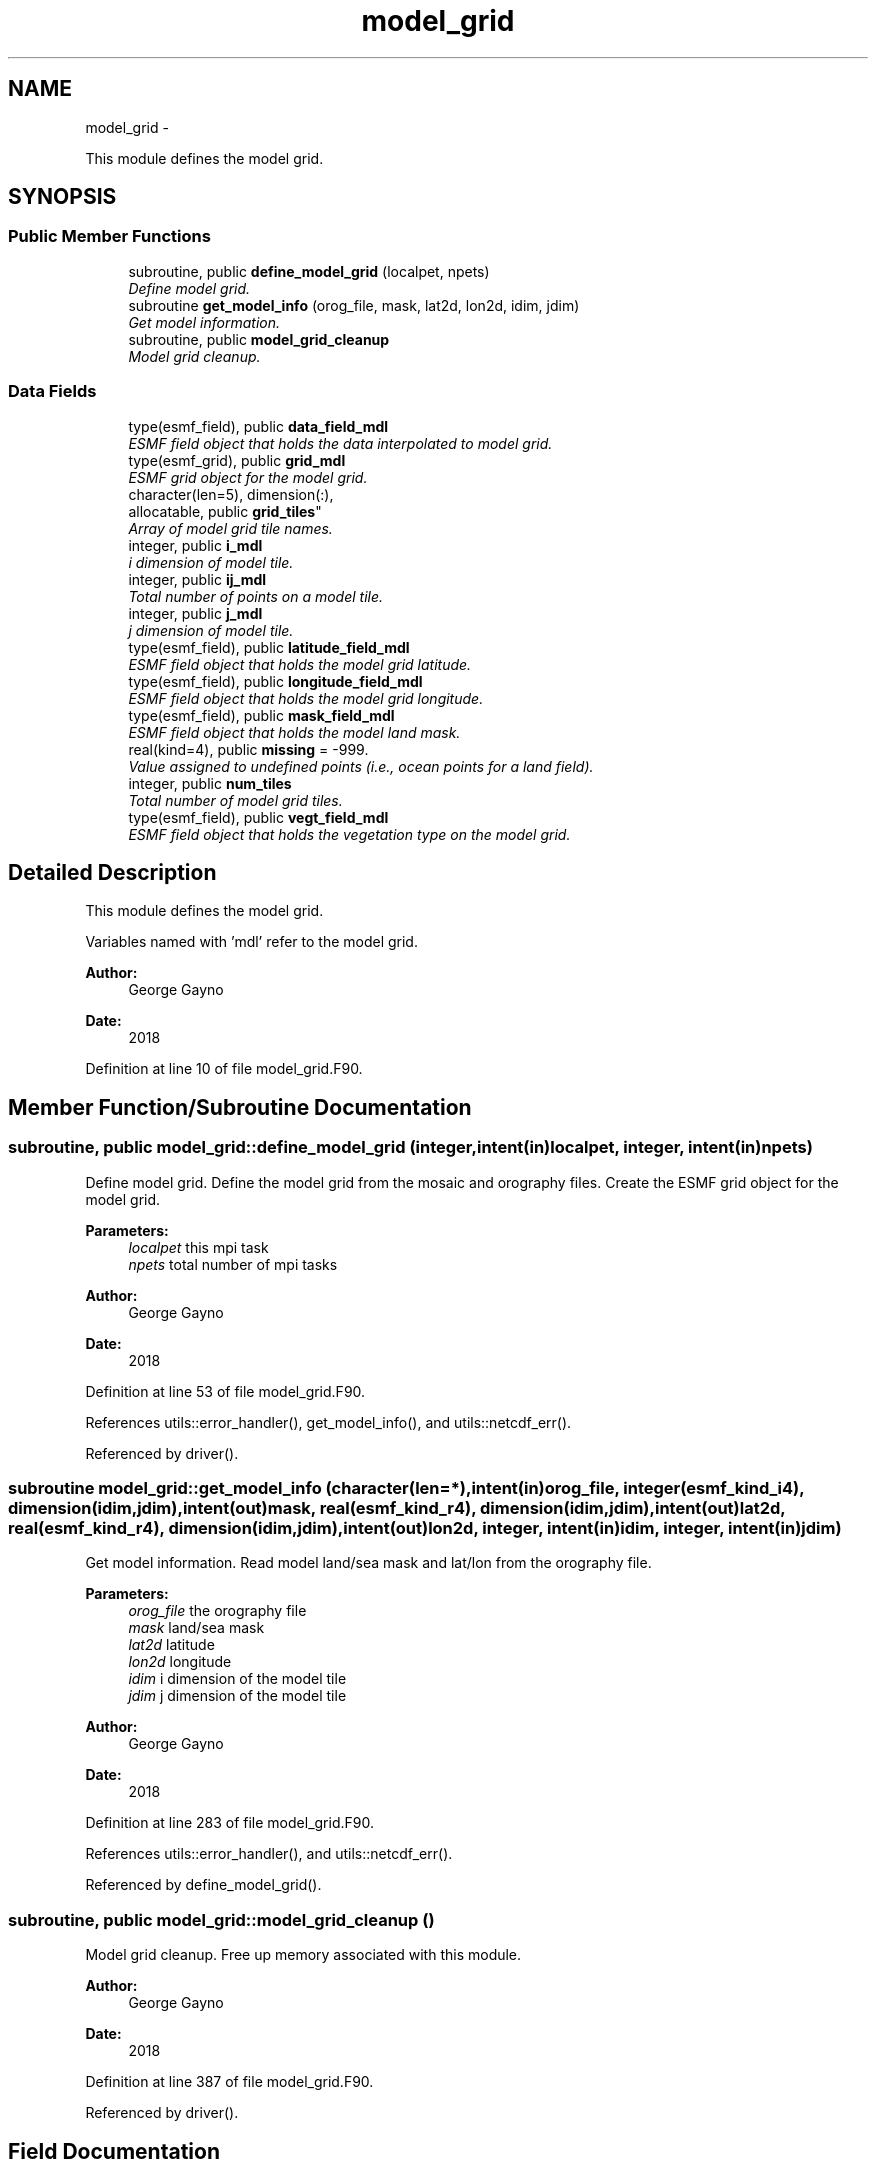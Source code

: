 .TH "model_grid" 3 "Mon Aug 16 2021" "Version 1.6.0" "sfc_climo_gen" \" -*- nroff -*-
.ad l
.nh
.SH NAME
model_grid \- 
.PP
This module defines the model grid\&.  

.SH SYNOPSIS
.br
.PP
.SS "Public Member Functions"

.in +1c
.ti -1c
.RI "subroutine, public \fBdefine_model_grid\fP (localpet, npets)"
.br
.RI "\fIDefine model grid\&. \fP"
.ti -1c
.RI "subroutine \fBget_model_info\fP (orog_file, mask, lat2d, lon2d, idim, jdim)"
.br
.RI "\fIGet model information\&. \fP"
.ti -1c
.RI "subroutine, public \fBmodel_grid_cleanup\fP"
.br
.RI "\fIModel grid cleanup\&. \fP"
.in -1c
.SS "Data Fields"

.in +1c
.ti -1c
.RI "type(esmf_field), public \fBdata_field_mdl\fP"
.br
.RI "\fIESMF field object that holds the data interpolated to model grid\&. \fP"
.ti -1c
.RI "type(esmf_grid), public \fBgrid_mdl\fP"
.br
.RI "\fIESMF grid object for the model grid\&. \fP"
.ti -1c
.RI "character(len=5), dimension(:), 
.br
allocatable, public \fBgrid_tiles\fP"
.br
.RI "\fIArray of model grid tile names\&. \fP"
.ti -1c
.RI "integer, public \fBi_mdl\fP"
.br
.RI "\fIi dimension of model tile\&. \fP"
.ti -1c
.RI "integer, public \fBij_mdl\fP"
.br
.RI "\fITotal number of points on a model tile\&. \fP"
.ti -1c
.RI "integer, public \fBj_mdl\fP"
.br
.RI "\fIj dimension of model tile\&. \fP"
.ti -1c
.RI "type(esmf_field), public \fBlatitude_field_mdl\fP"
.br
.RI "\fIESMF field object that holds the model grid latitude\&. \fP"
.ti -1c
.RI "type(esmf_field), public \fBlongitude_field_mdl\fP"
.br
.RI "\fIESMF field object that holds the model grid longitude\&. \fP"
.ti -1c
.RI "type(esmf_field), public \fBmask_field_mdl\fP"
.br
.RI "\fIESMF field object that holds the model land mask\&. \fP"
.ti -1c
.RI "real(kind=4), public \fBmissing\fP = -999\&."
.br
.RI "\fIValue assigned to undefined points (i\&.e\&., ocean points for a land field)\&. \fP"
.ti -1c
.RI "integer, public \fBnum_tiles\fP"
.br
.RI "\fITotal number of model grid tiles\&. \fP"
.ti -1c
.RI "type(esmf_field), public \fBvegt_field_mdl\fP"
.br
.RI "\fIESMF field object that holds the vegetation type on the model grid\&. \fP"
.in -1c
.SH "Detailed Description"
.PP 
This module defines the model grid\&. 

Variables named with 'mdl' refer to the model grid\&.
.PP
\fBAuthor:\fP
.RS 4
George Gayno 
.RE
.PP
\fBDate:\fP
.RS 4
2018 
.RE
.PP

.PP
Definition at line 10 of file model_grid\&.F90\&.
.SH "Member Function/Subroutine Documentation"
.PP 
.SS "subroutine, public model_grid::define_model_grid (integer, intent(in)localpet, integer, intent(in)npets)"

.PP
Define model grid\&. Define the model grid from the mosaic and orography files\&. Create the ESMF grid object for the model grid\&.
.PP
\fBParameters:\fP
.RS 4
\fIlocalpet\fP this mpi task 
.br
\fInpets\fP total number of mpi tasks 
.RE
.PP
\fBAuthor:\fP
.RS 4
George Gayno 
.RE
.PP
\fBDate:\fP
.RS 4
2018 
.RE
.PP

.PP
Definition at line 53 of file model_grid\&.F90\&.
.PP
References utils::error_handler(), get_model_info(), and utils::netcdf_err()\&.
.PP
Referenced by driver()\&.
.SS "subroutine model_grid::get_model_info (character(len=*), intent(in)orog_file, integer(esmf_kind_i4), dimension(idim,jdim), intent(out)mask, real(esmf_kind_r4), dimension(idim,jdim), intent(out)lat2d, real(esmf_kind_r4), dimension(idim,jdim), intent(out)lon2d, integer, intent(in)idim, integer, intent(in)jdim)"

.PP
Get model information\&. Read model land/sea mask and lat/lon from the orography file\&.
.PP
\fBParameters:\fP
.RS 4
\fIorog_file\fP the orography file 
.br
\fImask\fP land/sea mask 
.br
\fIlat2d\fP latitude 
.br
\fIlon2d\fP longitude 
.br
\fIidim\fP i dimension of the model tile 
.br
\fIjdim\fP j dimension of the model tile 
.RE
.PP
\fBAuthor:\fP
.RS 4
George Gayno 
.RE
.PP
\fBDate:\fP
.RS 4
2018 
.RE
.PP

.PP
Definition at line 283 of file model_grid\&.F90\&.
.PP
References utils::error_handler(), and utils::netcdf_err()\&.
.PP
Referenced by define_model_grid()\&.
.SS "subroutine, public model_grid::model_grid_cleanup ()"

.PP
Model grid cleanup\&. Free up memory associated with this module\&.
.PP
\fBAuthor:\fP
.RS 4
George Gayno 
.RE
.PP
\fBDate:\fP
.RS 4
2018 
.RE
.PP

.PP
Definition at line 387 of file model_grid\&.F90\&.
.PP
Referenced by driver()\&.
.SH "Field Documentation"
.PP 
.SS "type(esmf_field), public model_grid::data_field_mdl"

.PP
ESMF field object that holds the data interpolated to model grid\&. 
.PP
Definition at line 29 of file model_grid\&.F90\&.
.SS "type(esmf_grid), public model_grid::grid_mdl"

.PP
ESMF grid object for the model grid\&. 
.PP
Definition at line 28 of file model_grid\&.F90\&.
.SS "character(len=5), dimension(:), allocatable, public model_grid::grid_tiles"

.PP
Array of model grid tile names\&. 
.PP
Definition at line 18 of file model_grid\&.F90\&.
.SS "integer, public model_grid::i_mdl"

.PP
i dimension of model tile\&. 
.PP
Definition at line 20 of file model_grid\&.F90\&.
.SS "integer, public model_grid::ij_mdl"

.PP
Total number of points on a model tile\&. 
.PP
Definition at line 22 of file model_grid\&.F90\&.
.SS "integer, public model_grid::j_mdl"

.PP
j dimension of model tile\&. 
.PP
Definition at line 21 of file model_grid\&.F90\&.
.SS "type(esmf_field), public model_grid::latitude_field_mdl"

.PP
ESMF field object that holds the model grid latitude\&. 
.PP
Definition at line 33 of file model_grid\&.F90\&.
.SS "type(esmf_field), public model_grid::longitude_field_mdl"

.PP
ESMF field object that holds the model grid longitude\&. 
.PP
Definition at line 35 of file model_grid\&.F90\&.
.SS "type(esmf_field), public model_grid::mask_field_mdl"

.PP
ESMF field object that holds the model land mask\&. 
.PP
Definition at line 31 of file model_grid\&.F90\&.
.SS "real(kind=4), public model_grid::missing = -999\&."

.PP
Value assigned to undefined points (i\&.e\&., ocean points for a land field)\&. 
.PP
Definition at line 25 of file model_grid\&.F90\&.
.SS "integer, public model_grid::num_tiles"

.PP
Total number of model grid tiles\&. 
.PP
Definition at line 23 of file model_grid\&.F90\&.
.SS "type(esmf_field), public model_grid::vegt_field_mdl"

.PP
ESMF field object that holds the vegetation type on the model grid\&. 
.PP
Definition at line 37 of file model_grid\&.F90\&.

.SH "Author"
.PP 
Generated automatically by Doxygen for sfc_climo_gen from the source code\&.
